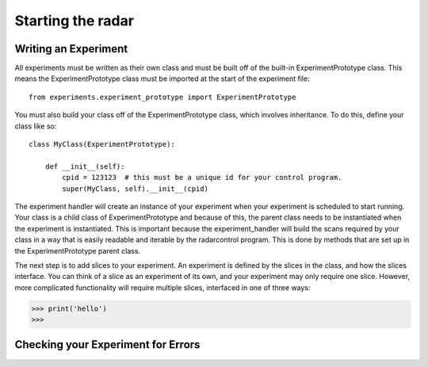 ==================
Starting the radar
==================

Writing an Experiment
---------------------

All experiments must be written as their own class and
must be built off of the built-in ExperimentPrototype
class.  This means the ExperimentPrototype class must be imported
at the start of the experiment file::

    from experiments.experiment_prototype import ExperimentPrototype

You must also build your class off of the ExperimentPrototype
class, which involves inheritance. To do this, define your class
like so::

    class MyClass(ExperimentPrototype):

        def __init__(self):
            cpid = 123123  # this must be a unique id for your control program.
            super(MyClass, self).__init__(cpid)

The experiment handler will create an instance of your
experiment when your experiment is scheduled to start running.
Your class is a child class of ExperimentPrototype and because of this,
the parent class needs to be instantiated when the experiment is
instantiated. This is important because the experiment_handler will build the scans
required by your class in a way that is easily readable and iterable
by the radarcontrol program. This is done by methods that are set up
in the ExperimentPrototype parent class.

The next step is to add slices to your experiment. An experiment is
defined by the slices in the class, and how the slices interface. You
can think of a slice as an experiment of its own, and your experiment
may only require one slice. However, more complicated functionality
will require multiple slices, interfaced in one of three ways:

>>> print('hello')
>>>





..  TODO determine where users should write their experiments
    because that will affect the import statement - putting them
    directly in experiments probably a bad idea

Checking your Experiment for Errors
-----------------------------------



